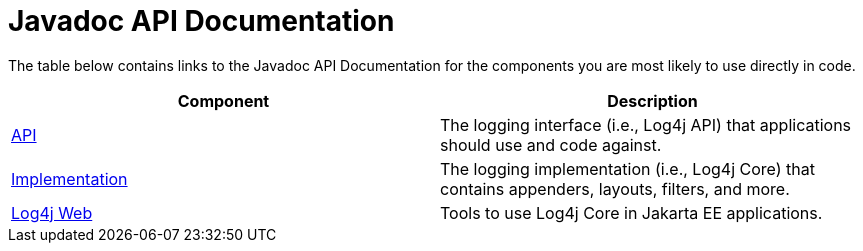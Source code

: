 ////
Licensed to the Apache Software Foundation (ASF) under one or more
    contributor license agreements.  See the NOTICE file distributed with
    this work for additional information regarding copyright ownership.
    The ASF licenses this file to You under the Apache License, Version 2.0
    (the "License"); you may not use this file except in compliance with
    the License.  You may obtain a copy of the License at

         http://www.apache.org/licenses/LICENSE-2.0

    Unless required by applicable law or agreed to in writing, software
    distributed under the License is distributed on an "AS IS" BASIS,
    WITHOUT WARRANTIES OR CONDITIONS OF ANY KIND, either express or implied.
    See the License for the specific language governing permissions and
    limitations under the License.
////
= Javadoc API Documentation

The table below contains links to the Javadoc API Documentation for the components you are most likely to use directly in code.

|===
| Component | Description

| link:javadoc/log4j-api/index.html[API]
| The logging interface (i.e., Log4j API) that applications should use and code against.

| link:javadoc/log4j-core/index.html[Implementation]
| The logging implementation (i.e., Log4j Core) that contains appenders, layouts, filters, and more.

| link:javadoc/log4j-jakarta-web/index.html[Log4j Web]
| Tools to use Log4j Core in Jakarta EE applications.
|===
